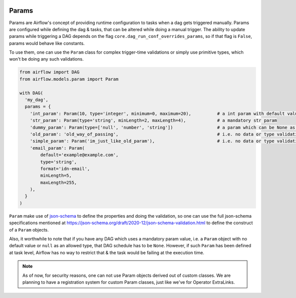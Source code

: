  .. Licensed to the Apache Software Foundation (ASF) under one
    or more contributor license agreements.  See the NOTICE file
    distributed with this work for additional information
    regarding copyright ownership.  The ASF licenses this file
    to you under the Apache License, Version 2.0 (the
    "License"); you may not use this file except in compliance
    with the License.  You may obtain a copy of the License at

 ..   http://www.apache.org/licenses/LICENSE-2.0

 .. Unless required by applicable law or agreed to in writing,
    software distributed under the License is distributed on an
    "AS IS" BASIS, WITHOUT WARRANTIES OR CONDITIONS OF ANY
    KIND, either express or implied.  See the License for the
    specific language governing permissions and limitations
    under the License.

Params
======

Params are Airflow's concept of providing runtime configuration to tasks when a dag gets triggered manually.
Params are configured while defining the dag & tasks, that can be altered while doing a manual trigger. The
ability to update params while triggering a DAG depends on the flag ``core.dag_run_conf_overrides_params``,
so if that flag is ``False``, params would behave like constants.

To use them, one can use the ``Param`` class for complex trigger-time validations or simply use primitive types,
which won't be doing any such validations.

.. code-block::

    from airflow import DAG
    from airflow.models.param import Param

    with DAG(
      'my_dag',
      params = {
        'int_param': Param(10, type='integer', minimum=0, maximum=20),          # a int param with default value
        'str_param': Param(type='string', minLength=2, maxLength=4),            # a mandatory str param
        'dummy_param': Param(type=['null', 'number', 'string'])                 # a param which can be None as well
        'old_param': 'old_way_of_passing',                                      # i.e. no data or type validations
        'simple_param': Param('im_just_like_old_param'),                        # i.e. no data or type validations
        'email_param': Param(
            default='example@example.com',
            type='string',
            format='idn-email',
            minLength=5,
            maxLength=255,
        ),
      }
    )

``Param`` make use of `json-schema <https://json-schema.org/>`__ to define the properties and doing the
validation, so one can use the full json-schema specifications mentioned at
https://json-schema.org/draft/2020-12/json-schema-validation.html to define the construct of a ``Param``
objects.

Also, it worthwhile to note that if you have any DAG which uses a mandatory param value, i.e. a ``Param``
object with no default value or ``null`` as an allowed type, that DAG schedule has to be ``None``. However,
if such ``Param`` has been defined at task level, Airflow has no way to restrict that & the task would be
failing at the execution time.

.. note::
    As of now, for security reasons, one can not use Param objects derived out of custom classes. We are
    planning to have a registration system for custom Param classes, just like we've for Operator ExtraLinks.
